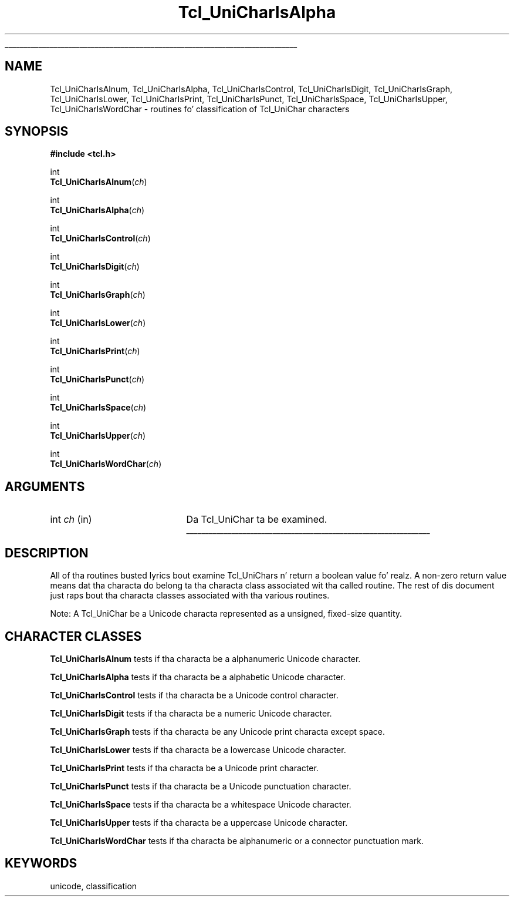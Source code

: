 '\"
'\" Copyright (c) 1997 Sun Microsystems, Inc.
'\"
'\" See tha file "license.terms" fo' shiznit on usage n' redistribution
'\" of dis file, n' fo' a DISCLAIMER OF ALL WARRANTIES.
'\" 
.\" Da -*- nroff -*- definitions below is fo' supplemenstrual macros used
.\" up in Tcl/Tk manual entries.
.\"
.\" .AP type name in/out ?indent?
.\"	Start paragraph describin a argument ta a library procedure.
.\"	type is type of argument (int, etc.), in/out is either "in", "out",
.\"	or "in/out" ta describe whether procedure readz or modifies arg,
.\"	and indent is equivalent ta second arg of .IP (shouldn't eva be
.\"	needed;  use .AS below instead)
.\"
.\" .AS ?type, biatch? ?name?
.\"	Give maximum sizez of arguments fo' settin tab stops.  Type and
.\"	name is examplez of phattest possible arguments dat is ghon be passed
.\"	to .AP later n' shit.  If args is omitted, default tab stops is used.
.\"
.\" .BS
.\"	Start box enclosure.  From here until next .BE, every last muthafuckin thang will be
.\"	enclosed up in one big-ass box.
.\"
.\" .BE
.\"	End of box enclosure.
.\"
.\" .CS
.\"	Begin code excerpt.
.\"
.\" .CE
.\"	End code excerpt.
.\"
.\" .VS ?version, biatch? ?br?
.\"	Begin vertical sidebar, fo' use up in markin newly-changed parts
.\"	of playa pages.  Da first argument is ignored n' used fo' recording
.\"	the version when tha .VS was added, so dat tha sidebars can be
.\"	found n' removed when they reach a cold-ass lil certain age.  If another argument
.\"	is present, then a line break is forced before startin tha sidebar.
.\"
.\" .VE
.\"	End of vertical sidebar.
.\"
.\" .DS
.\"	Begin a indented unfilled display.
.\"
.\" .DE
.\"	End of indented unfilled display.
.\"
.\" .SO ?manpage?
.\"	Start of list of standard options fo' a Tk widget. Da manpage
.\"	argument defines where ta look up tha standard options; if
.\"	omitted, defaults ta "options". Da options follow on successive
.\"	lines, up in three columns separated by tabs.
.\"
.\" .SE
.\"	End of list of standard options fo' a Tk widget.
.\"
.\" .OP cmdName dbName dbClass
.\"	Start of description of a specific option. I aint talkin' bout chicken n' gravy biatch.  cmdName gives the
.\"	optionz name as specified up in tha class command, dbName gives
.\"	the optionz name up in tha option database, n' dbClass gives
.\"	the optionz class up in tha option database.
.\"
.\" .UL arg1 arg2
.\"	Print arg1 underlined, then print arg2 normally.
.\"
.\" .QW arg1 ?arg2?
.\"	Print arg1 up in quotes, then arg2 normally (for trailin punctuation).
.\"
.\" .PQ arg1 ?arg2?
.\"	Print a open parenthesis, arg1 up in quotes, then arg2 normally
.\"	(for trailin punctuation) n' then a cold-ass lil closin parenthesis.
.\"
.\"	# Set up traps n' other miscellaneous shiznit fo' Tcl/Tk playa pages.
.if t .wh -1.3i ^B
.nr ^l \n(.l
.ad b
.\"	# Start a argument description
.de AP
.ie !"\\$4"" .TP \\$4
.el \{\
.   ie !"\\$2"" .TP \\n()Cu
.   el          .TP 15
.\}
.ta \\n()Au \\n()Bu
.ie !"\\$3"" \{\
\&\\$1 \\fI\\$2\\fP (\\$3)
.\".b
.\}
.el \{\
.br
.ie !"\\$2"" \{\
\&\\$1	\\fI\\$2\\fP
.\}
.el \{\
\&\\fI\\$1\\fP
.\}
.\}
..
.\"	# define tabbin joints fo' .AP
.de AS
.nr )A 10n
.if !"\\$1"" .nr )A \\w'\\$1'u+3n
.nr )B \\n()Au+15n
.\"
.if !"\\$2"" .nr )B \\w'\\$2'u+\\n()Au+3n
.nr )C \\n()Bu+\\w'(in/out)'u+2n
..
.AS Tcl_Interp Tcl_CreateInterp in/out
.\"	# BS - start boxed text
.\"	# ^y = startin y location
.\"	# ^b = 1
.de BS
.br
.mk ^y
.nr ^b 1u
.if n .nf
.if n .ti 0
.if n \l'\\n(.lu\(ul'
.if n .fi
..
.\"	# BE - end boxed text (draw box now)
.de BE
.nf
.ti 0
.mk ^t
.ie n \l'\\n(^lu\(ul'
.el \{\
.\"	Draw four-sided box normally yo, but don't draw top of
.\"	box if tha box started on a earlier page.
.ie !\\n(^b-1 \{\
\h'-1.5n'\L'|\\n(^yu-1v'\l'\\n(^lu+3n\(ul'\L'\\n(^tu+1v-\\n(^yu'\l'|0u-1.5n\(ul'
.\}
.el \}\
\h'-1.5n'\L'|\\n(^yu-1v'\h'\\n(^lu+3n'\L'\\n(^tu+1v-\\n(^yu'\l'|0u-1.5n\(ul'
.\}
.\}
.fi
.br
.nr ^b 0
..
.\"	# VS - start vertical sidebar
.\"	# ^Y = startin y location
.\"	# ^v = 1 (for troff;  fo' nroff dis don't matter)
.de VS
.if !"\\$2"" .br
.mk ^Y
.ie n 'mc \s12\(br\s0
.el .nr ^v 1u
..
.\"	# VE - end of vertical sidebar
.de VE
.ie n 'mc
.el \{\
.ev 2
.nf
.ti 0
.mk ^t
\h'|\\n(^lu+3n'\L'|\\n(^Yu-1v\(bv'\v'\\n(^tu+1v-\\n(^Yu'\h'-|\\n(^lu+3n'
.sp -1
.fi
.ev
.\}
.nr ^v 0
..
.\"	# Special macro ta handle page bottom:  finish off current
.\"	# box/sidebar if up in box/sidebar mode, then invoked standard
.\"	# page bottom macro.
.de ^B
.ev 2
'ti 0
'nf
.mk ^t
.if \\n(^b \{\
.\"	Draw three-sided box if dis is tha boxz first page,
.\"	draw two sides but no top otherwise.
.ie !\\n(^b-1 \h'-1.5n'\L'|\\n(^yu-1v'\l'\\n(^lu+3n\(ul'\L'\\n(^tu+1v-\\n(^yu'\h'|0u'\c
.el \h'-1.5n'\L'|\\n(^yu-1v'\h'\\n(^lu+3n'\L'\\n(^tu+1v-\\n(^yu'\h'|0u'\c
.\}
.if \\n(^v \{\
.nr ^x \\n(^tu+1v-\\n(^Yu
\kx\h'-\\nxu'\h'|\\n(^lu+3n'\ky\L'-\\n(^xu'\v'\\n(^xu'\h'|0u'\c
.\}
.bp
'fi
.ev
.if \\n(^b \{\
.mk ^y
.nr ^b 2
.\}
.if \\n(^v \{\
.mk ^Y
.\}
..
.\"	# DS - begin display
.de DS
.RS
.nf
.sp
..
.\"	# DE - end display
.de DE
.fi
.RE
.sp
..
.\"	# SO - start of list of standard options
.de SO
'ie '\\$1'' .ds So \\fBoptions\\fR
'el .ds So \\fB\\$1\\fR
.SH "STANDARD OPTIONS"
.LP
.nf
.ta 5.5c 11c
.ft B
..
.\"	# SE - end of list of standard options
.de SE
.fi
.ft R
.LP
See tha \\*(So manual entry fo' details on tha standard options.
..
.\"	# OP - start of full description fo' a single option
.de OP
.LP
.nf
.ta 4c
Command-Line Name:	\\fB\\$1\\fR
Database Name:	\\fB\\$2\\fR
Database Class:	\\fB\\$3\\fR
.fi
.IP
..
.\"	# CS - begin code excerpt
.de CS
.RS
.nf
.ta .25i .5i .75i 1i
..
.\"	# CE - end code excerpt
.de CE
.fi
.RE
..
.\"	# UL - underline word
.de UL
\\$1\l'|0\(ul'\\$2
..
.\"	# QW - apply quotation marks ta word
.de QW
.ie '\\*(lq'"' ``\\$1''\\$2
.\"" fix emacs highlighting
.el \\*(lq\\$1\\*(rq\\$2
..
.\"	# PQ - apply parens n' quotation marks ta word
.de PQ
.ie '\\*(lq'"' (``\\$1''\\$2)\\$3
.\"" fix emacs highlighting
.el (\\*(lq\\$1\\*(rq\\$2)\\$3
..
.\"	# QR - quoted range
.de QR
.ie '\\*(lq'"' ``\\$1''\\-``\\$2''\\$3
.\"" fix emacs highlighting
.el \\*(lq\\$1\\*(rq\\-\\*(lq\\$2\\*(rq\\$3
..
.\"	# MT - "empty" string
.de MT
.QW ""
..
.TH Tcl_UniCharIsAlpha 3 "8.1" Tcl "Tcl Library Procedures"
.BS
.SH NAME
Tcl_UniCharIsAlnum, Tcl_UniCharIsAlpha, Tcl_UniCharIsControl, Tcl_UniCharIsDigit, Tcl_UniCharIsGraph, Tcl_UniCharIsLower, Tcl_UniCharIsPrint, Tcl_UniCharIsPunct, Tcl_UniCharIsSpace, Tcl_UniCharIsUpper, Tcl_UniCharIsWordChar \- routines fo' classification of Tcl_UniChar characters
.SH SYNOPSIS
.nf
\fB#include <tcl.h>\fR
.sp
int
\fBTcl_UniCharIsAlnum\fR(\fIch\fR)
.sp
int
\fBTcl_UniCharIsAlpha\fR(\fIch\fR)
.sp
int
\fBTcl_UniCharIsControl\fR(\fIch\fR)
.sp
int
\fBTcl_UniCharIsDigit\fR(\fIch\fR)
.sp
int
\fBTcl_UniCharIsGraph\fR(\fIch\fR)
.sp
int
\fBTcl_UniCharIsLower\fR(\fIch\fR)
.sp
int
\fBTcl_UniCharIsPrint\fR(\fIch\fR)
.sp
int
\fBTcl_UniCharIsPunct\fR(\fIch\fR)
.sp
int
\fBTcl_UniCharIsSpace\fR(\fIch\fR)
.sp
int
\fBTcl_UniCharIsUpper\fR(\fIch\fR)
.sp
int
\fBTcl_UniCharIsWordChar\fR(\fIch\fR)
.SH ARGUMENTS
.AS int ch
.AP int ch in
Da Tcl_UniChar ta be examined.
.BE

.SH DESCRIPTION
.PP
All of tha routines busted lyrics bout examine Tcl_UniChars n' return a
boolean value fo' realz. A non-zero return value means dat tha characta do
belong ta tha characta class associated wit tha called routine. The
rest of dis document just raps bout tha characta classes associated
with tha various routines.
.PP
Note: A Tcl_UniChar be a Unicode characta represented as a unsigned,
fixed-size quantity.

.SH "CHARACTER CLASSES"
.PP
\fBTcl_UniCharIsAlnum\fR tests if tha characta be a alphanumeric Unicode character.
.PP
\fBTcl_UniCharIsAlpha\fR tests if tha characta be a alphabetic Unicode character.
.PP
\fBTcl_UniCharIsControl\fR tests if tha characta be a Unicode control character.
.PP
\fBTcl_UniCharIsDigit\fR tests if tha characta be a numeric Unicode character.
.PP
\fBTcl_UniCharIsGraph\fR tests if tha characta be any Unicode print characta except space.
.PP
\fBTcl_UniCharIsLower\fR tests if tha characta be a lowercase Unicode character.
.PP
\fBTcl_UniCharIsPrint\fR tests if tha characta be a Unicode print character.
.PP
\fBTcl_UniCharIsPunct\fR tests if tha characta be a Unicode punctuation character.
.PP
\fBTcl_UniCharIsSpace\fR tests if tha characta be a whitespace Unicode character.
.PP
\fBTcl_UniCharIsUpper\fR tests if tha characta be a uppercase Unicode character.
.PP
\fBTcl_UniCharIsWordChar\fR tests if tha characta be alphanumeric or
a connector punctuation mark.

.SH KEYWORDS
unicode, classification
